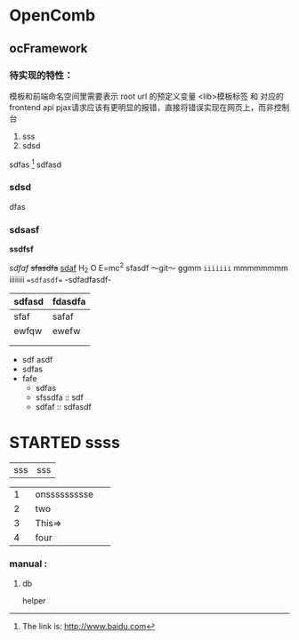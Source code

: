 #+STARTUP: indent

* OpenComb

** ocFramework

*** 待实现的特性：
模板和前端命名空间里需要表示 root url 的预定义变量
<lib>模板标签 和 对应的 frontend api
pjax请求应该有更明显的报错，直接将错误实现在网页上，而非控制台

 1. sss
 2. sdsd

sdfas [1] sdfasd


[1] The link is: http://www.baidu.com


*** sdsd

dfas

*** sdsasf

*ssdfsf*

/sdfaf/
+sfasdfa+
_sdaf_
H_2 O
E=mc^2
sfasdf
～git～
ggmm
=iiiiiii=
mmmmmmmm
iiiiiiii
==sdfasdf==
-sdfadfasdf-
| sdfasd | fdasdfa |
|--------+---------|
| sfaf   | safaf   |
| ewfqw  | ewefw   |
|        |         |
|        |         |

+ sdf asdf
+ sdfas
+ fafe
  - sdfas
  - sfssdfa :: sdf
  - sdfaf :: sdfasdf


* STARTED ssss

|sss|sss|



|   | <4>  |   |
|---+------+---|
| 1 | onssssssssse |   |
| 2 | two  |   |
| 3 | This=> |   |
| 4 | four |   |


*** manual :

**** db

helper

